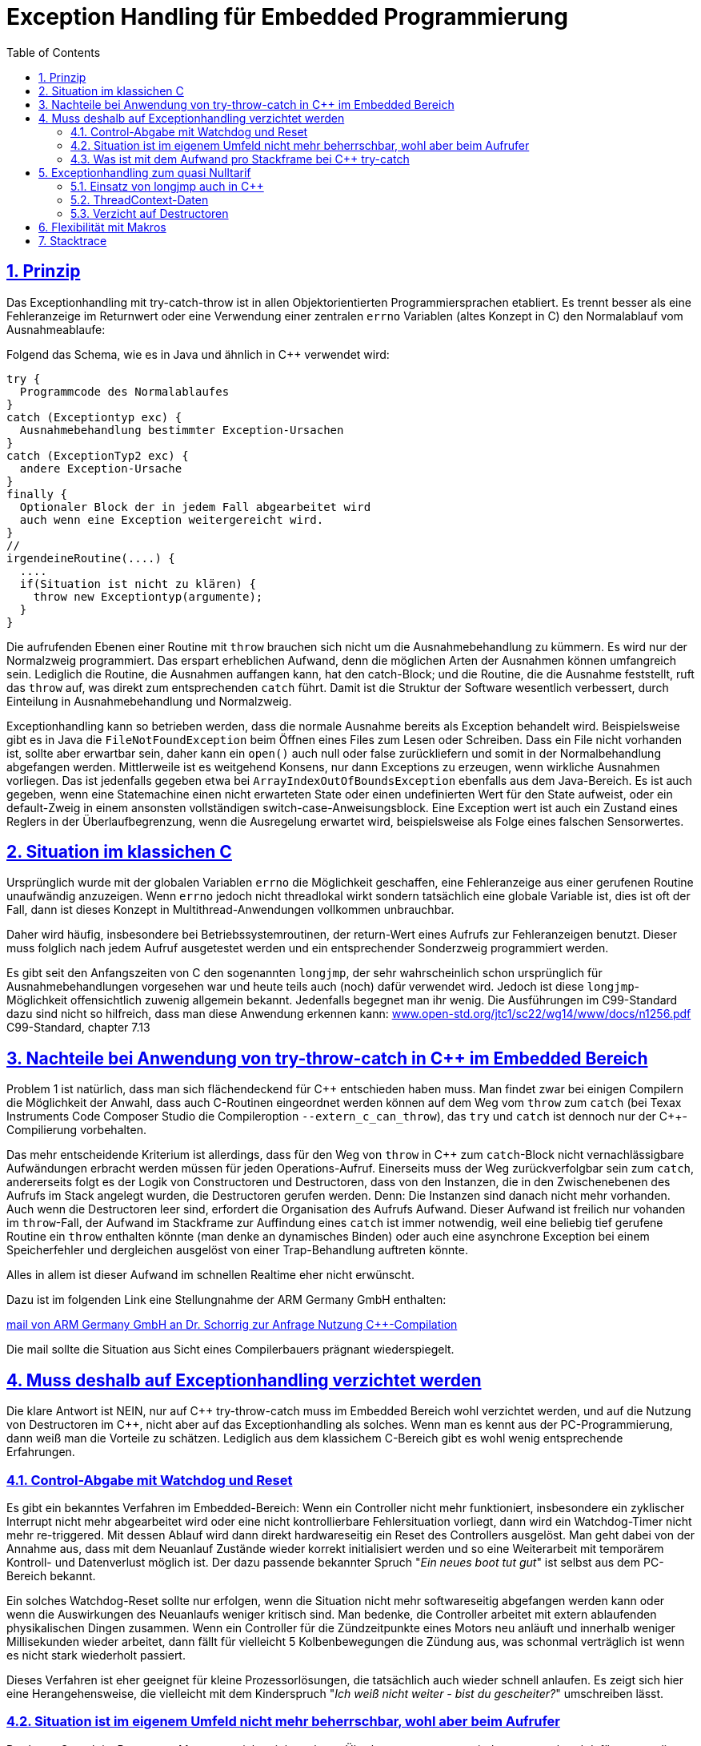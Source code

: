 = Exception Handling für Embedded Programmierung
:toc:
:sectnums:
:sectlinks:
:cpp: C++

== Prinzip

Das Exceptionhandling mit try-catch-throw ist in allen Objektorientierten Programmiersprachen
etabliert. Es trennt besser als eine Fehleranzeige im Returnwert oder eine Verwendung
einer zentralen `errno` Variablen (altes Konzept in C) den Normalablauf vom Ausnahmeablaufe:

Folgend das Schema, wie es in Java und ähnlich in C++ verwendet wird:

 try {
   Programmcode des Normalablaufes
 }
 catch (Exceptiontyp exc) {
   Ausnahmebehandlung bestimmter Exception-Ursachen
 }
 catch (ExceptionTyp2 exc) {
   andere Exception-Ursache
 }
 finally {
   Optionaler Block der in jedem Fall abgearbeitet wird
   auch wenn eine Exception weitergereicht wird.
 }   
 //
 irgendeineRoutine(....) {
   ....
   if(Situation ist nicht zu klären) {
     throw new Exceptiontyp(argumente);
   }
 }
 
Die aufrufenden Ebenen einer Routine mit `throw` brauchen sich nicht um die Ausnahmebehandlung
zu kümmern. Es wird nur der Normalzweig programmiert. Das erspart erheblichen Aufwand,
denn die möglichen Arten der Ausnahmen können umfangreich sein. 
Lediglich die Routine, die Ausnahmen auffangen kann, hat den catch-Block;
und die Routine, die die Ausnahme feststellt, ruft das `throw` auf, 
was direkt zum entsprechenden `catch` führt. Damit ist die Struktur der Software
wesentlich verbessert, durch Einteilung in Ausnahmebehandlung und Normalzweig.
 
Exceptionhandling kann so betrieben werden, dass die normale Ausnahme bereits als 
Exception behandelt wird. Beispielsweise gibt es in Java die `FileNotFoundException` 
beim Öffnen eines Files zum Lesen oder Schreiben. Dass ein File nicht vorhanden ist,
sollte aber erwartbar sein, daher kann ein `open()` auch null oder false zurückliefern
und somit in der Normalbehandlung abgefangen werden.   
Mittlerweile ist es weitgehend Konsens, nur dann Exceptions zu erzeugen, 
wenn wirkliche Ausnahmen vorliegen. 
Das ist jedenfalls gegeben etwa bei `ArrayIndexOutOfBoundsException` ebenfalls
aus dem Java-Bereich. 
Es ist auch gegeben, wenn eine Statemachine einen nicht erwarteten State oder einen 
undefinierten Wert für den State aufweist, oder ein default-Zweig in einem ansonsten
vollständigen switch-case-Anweisungsblock. 
Eine Exception wert ist auch ein Zustand eines Reglers in der Überlaufbegrenzung, 
wenn die Ausregelung erwartet wird, beispielsweise als Folge eines falschen Sensorwertes.
  
 
 
== Situation im klassichen C
 
Ursprünglich wurde mit der globalen Variablen `errno` die Möglichkeit geschaffen, 
eine Fehleranzeige aus einer gerufenen Routine unaufwändig anzuzeigen. Wenn `errno` 
jedoch nicht threadlokal wirkt sondern tatsächlich eine globale Variable ist, 
dies ist oft der Fall, dann ist dieses Konzept in Multithread-Anwendungen 
vollkommen unbrauchbar.

Daher wird häufig, insbesondere bei Betriebssystemroutinen, der return-Wert eines
Aufrufs zur Fehleranzeigen benutzt. Dieser muss folglich nach jedem Aufruf ausgetestet werden
und ein entsprechender Sonderzweig programmiert werden. 

Es gibt seit den Anfangszeiten von C den sogenannten `longjmp`, der sehr wahrscheinlich
schon ursprünglich für Ausnahmebehandlungen vorgesehen war und heute teils auch (noch) dafür
verwendet wird. Jedoch ist diese `longjmp`-Möglichkeit offensichtlich zuwenig
allgemein bekannt. Jedenfalls begegnet man ihr wenig. Die Ausführungen im C99-Standard dazu
sind nicht so hilfreich, dass man diese Anwendung erkennen kann:
link:http://www.open-std.org/jtc1/sc22/wg14/www/docs/n1256.pdf[www.open-std.org/jtc1/sc22/wg14/www/docs/n1256.pdf]
C99-Standard, chapter 7.13


== Nachteile bei Anwendung von try-throw-catch in C++ im Embedded Bereich

Problem 1 ist natürlich, dass man sich flächendeckend für {cpp} entschieden haben muss. 
Man findet zwar bei einigen Compilern die Möglichkeit der Anwahl, dass auch C-Routinen
eingeordnet werden können auf dem Weg vom `throw` zum `catch` 
(bei Texax Instruments Code Composer Studio die Compileroption `--extern_c_can_throw`),
das `try` und `catch` ist dennoch nur der {cpp}-Compilierung vorbehalten.

Das mehr entscheidende Kriterium ist allerdings, dass für den Weg von `throw` in {cpp} 
zum `catch`-Block nicht vernachlässigbare Aufwändungen erbracht werden müssen für jeden
Operations-Aufruf. Einerseits muss der Weg zurückverfolgbar sein zum `catch`, 
andererseits folgt es der Logik von Constructoren und Destructoren, 
dass von den Instanzen, die in den Zwischenebenen des Aufrufs im Stack angelegt wurden,
die Destructoren gerufen werden. Denn: Die Instanzen sind danach nicht mehr vorhanden. 
Auch wenn die Destructoren leer sind, erfordert die Organisation des Aufrufs Aufwand.
Dieser Aufwand ist freilich nur vohanden im `throw`-Fall, der Aufwand im Stackframe
zur Auffindung eines `catch` ist immer notwendig, weil eine beliebig tief gerufene
Routine ein `throw` enthalten könnte (man denke an dynamisches Binden) oder auch
eine asynchrone Exception bei einem Speicherfehler und dergleichen ausgelöst von 
einer Trap-Behandlung auftreten könnte. 

Alles in allem ist dieser Aufwand im schnellen Realtime eher nicht erwünscht.

Dazu ist im folgenden Link eine Stellungnahme der ARM Germany GmbH enthalten: 

link:mail_KEIL_arm_2020-05-20.html[mail von ARM Germany GmbH an Dr. Schorrig zur Anfrage Nutzung C++-Compilation]

Die mail sollte die Situation aus Sicht eines Compilerbauers prägnant wiederspiegelt.


== Muss deshalb auf Exceptionhandling verzichtet werden

Die klare Antwort ist NEIN, nur auf {cpp} try-throw-catch muss im Embedded Bereich 
wohl verzichtet werden, und auf die Nutzung von Destructoren im {cpp}, 
nicht aber auf das Exceptionhandling als solches. 
Wenn man es kennt aus der PC-Programmierung, dann weiß man die Vorteile zu schätzen. 
Lediglich aus dem klassichem C-Bereich gibt es wohl wenig entsprechende Erfahrungen.



=== Control-Abgabe mit Watchdog und Reset

Es gibt ein bekanntes Verfahren im Embedded-Bereich: Wenn ein Controller nicht mehr 
funktioniert, insbesondere ein zyklischer Interrupt nicht mehr abgearbeitet wird
oder eine nicht kontrollierbare Fehlersituation vorliegt, dann wird ein Watchdog-Timer 
nicht mehr re-triggered. Mit dessen Ablauf wird dann direkt hardwareseitig ein Reset 
des Controllers ausgelöst. 
Man geht dabei von der Annahme aus, dass mit dem Neuanlauf Zustände wieder korrekt
initialisiert werden und so eine Weiterarbeit mit temporärem Kontroll- und Datenverlust
möglich ist. 
Der dazu passende bekannter Spruch "_Ein neues boot tut gut_" 
ist selbst aus dem PC-Bereich bekannt.

Ein solches Watchdog-Reset sollte nur erfolgen, wenn die Situation nicht mehr
softwareseitig abgefangen werden kann oder wenn die Auswirkungen des Neuanlaufs 
weniger kritisch sind. 
Man bedenke, die Controller arbeitet mit extern ablaufenden physikalischen Dingen
zusammen. Wenn ein Controller für die Zündzeitpunkte eines Motors neu anläuft 
und innerhalb weniger Millisekunden wieder arbeitet, dann fällt für 
vielleicht 5 Kolbenbewegungen die Zündung aus, was schonmal verträglich ist wenn es
nicht stark wiederholt passiert. 

Dieses Verfahren ist eher geeignet für kleine Prozessorlösungen, die tatsächlich 
auch wieder schnell anlaufen. Es zeigt sich hier eine Herangehensweise, die vielleicht 
mit dem Kinderspruch "_Ich weiß nicht weiter - bist du gescheiter?_" umschreiben lässt.



=== Situation ist im eigenem Umfeld nicht mehr beherrschbar, wohl aber beim Aufrufer

Der letzte Spruch ist Programm. Man muss nicht mit komplexen Überlegungen 
gepaart mit den entsprechend dafür notwendigen Daten in einer Operation alle
Situationen beherrschen. Es ist besser "_das Handtuch zu werfen_"
was man direkt mit `throw` übersetzen kann. 
Die Kontrolle wird damit an die Operation abgegeben, die mit einem `catch` erklärt, 
dass sie eine Fallback-Lösung oder einen "_Plan B_" hat. 
Angenommen eine Auswertung eines Messwertes führt in einer tieferen Aufrufebene
zu keiner Aussage, weil der Sensor defekt ist. Im catch-Zweig wird dann auf einen
anderen Sensor umgeschaltet, der vielleicht ungenauere Werte liefert 
aber den Prozess weiter arbeiten lässt oder gegebenenfalls ein geordnetes Herunterfahren
des zugehörigen äußeren physikalischen Prozesses bewirkt. 

Nur bei kleinen Prozessoren mit geringen Resourcen ist das harte Watchdog-Reset 
die einzig sich anbietende Möglichkeit.


=== Was ist mit dem Aufwand pro Stackframe bei {cpp} try-catch

Die obigen Ausführungen führen zur Überlegung, dass Exceptionhandling die einfachste
und beste Möglichkeit der Fehlerbehandlung ist. 

Sollte man nun den notwendigen Aufwand an Rechenzeit für die Einrichtung der Daten 
für die Organisation des Weges von einem `throw` zum `catch`, wie er in {cpp}
notwendig ist, akzeptieren? Im Sinne dessen dass einen höhere Leistungsfähigkeit 
der Prozessoren dies ermögliche? 
Die Beobachtungen der Haltungen der Embedded Programmierer deuten nicht in diese Richtung.
Denn: Wozu sollte man einen Aufwand treiben, der "_weh tut_" für eine Sache 
die man sowieso nicht bräuche. Also wird wieder der althergebrachte Stil 
der Fehleranzeige über den Returnwert "_für die wenigen Fälle_" favorisiert. 
Das Problem dabei ist, dass die Einsicht, was alles passieren kann an Fehlermöglichkeiten,
erst mit der Implementierung der Details wächst. Dann ist aber die falsche
Grundentscheidung bereits getroffen.

Wie viele Dinge auch im tatsächlichen Leben ist hier eine Akzeptanz nur zu Erreichen, 
wenn es diese zum "_Nulltarif_" gibt.

* Man ist ja zunächst der Meinung dass man das Exceptionhandling gar nicht bräuche.
* Mit der steigenden Leistungsfähigkeit der Prozessoren wachsen eher die Aufgaben, 
was der Prozessor ausführen soll. 
Kürzere Abtastzeiten bedeuten eine präzisere Regelung. Zusatzzeitaufwände für etwas
was man zunächst nicht braucht, stören immer.
* Die Optimierung im Embedded Bereich geht meist nicht in die höhrere Leistungsfähigkeit
sondern in Richtung des niedrigeren Energieverbrauchs, 
oder in Richtung niedriger Stückkosten. 
* Wenn schon ein leistungsfähigerer Prozessor, dann gibt es eine Reihe von Datenauswertungen,
Optimierungsberechnungen und dergleichen, die man nun endlich mit unterbringen kann.


== Exceptionhandling zum quasi Nulltarif

=== Einsatz von longjmp auch in C++

Das Exceptionhandling mit `longjmp` ist gleichsam verwendbar wie das {cpp} `try-throw-catch`.
Lediglich die Destructoren der Zwischenebenen werden nicht aufgerufen. 
Ein Aufwand entsteht nur für das `TRY`  
(Einrichten des `set_jmp`, geschachtelte `longjmps` verwalten) und beim `THROW` 
(Aufbereiten des Exception-Objektes, `longjmp` ausführen). Der Grundaufwand an Rechenzeit 
entsteht also nur in der einen Ebene, in der man bewusst das `TRY` formuliert. 
Das `THROW` braucht seine Rechenzeit, nur wenn die Situation auftritt. 
Es sind keine dynamischen Objekte notwendig, die ebenfalls im Embedded Bereich ein 
Problem darstellen. 

=== ThreadContext-Daten

Was man braucht ist ein Bereich threadlokaler Daten. 
Auch dieser ist für schnelle Interruptzeitschalen unaufwändig zu realisieren. 
Wichtig ist, dass ein TRY-THROW-CATCH Konstrukt 
beispielsweise in einem Hardwareinterrupt (schnellste Möglichkeit bei kurzen Zykluszeiten)
unabhängig von einem TRY-THROW-CATCH in einem Programmteil in der mainloop 
oder in einem Thread eines Multitreading-Systems abläuft. 


=== Verzicht auf Destructoren

Arbeitet man mit {cpp}, dann muss man nicht dem Programmstil folgen, wesentliche Dinge
in Constructoren und Destructoren unterzubringen. Im Vergleich mit Java: 
Dort gibt es keine Destructoren. Im Constructor legt man üblicherweise zwar Speicher
für als Composite referenzierte Daten an, für die man keinen Destructor braucht 
da es den Garbage Collector gibt. Aber genau dies braucht man im Embedded Bereich
eher nicht, da dynamische Daten zur Laufzeit Probleme hervorrufen. 
Mit anderen Worten: Library-Funktionen, die im Constructor Daten im Heap anlegen
und daher den Destructor brauchen um die Daten wieder zu löschen, sind für den
Embedded Bereich sowieso nicht geeignet. Verbleibt das Pattern, im Constructor
etwa einen File zu öffnen um ihne im Destructor wieder zu schließen. Dieses Pattern
ist in Java nicht nur eben deshalb nicht gebräuchlich weil es den Destructor nicht gibt, 
sondern auch weil die Tatsache des file-open und -close im Programmablauf besser 
erkennbar ist. Dass insbesondere beim File-open in Java die dazu notwendige Instanz
`java.io.FileReader` oder dergleichen mit einem Constructor angelegt wird, 
widerspricht dieser Überlegung nicht. 
Denn, die File-open-Aktion ist der Aufruf des `new FileReader(...)` als solche Operation. 

Es ist also eine Grundsatzentscheidung, die Destructoren in {cpp} leer zu lassen
wenn man das Exceptionhandling zum Nulltarif mit longjmp einsetzen möchte. 
Diese Entscheidung bringt außer der Abkehr von einem für PC-Applikationen 
verbreiteten Stil keine Nachteile, wie oben dargestellt.

== Flexibilität mit Makros

Eine direkte Programmierung des `longjmp` für Exceptionhandling in den User-Sources 
manifestiert diese Entscheidung. Sollen die gleichen Quellen etwa von regelungstechnischen
Funktionen für reine {cpp} Anwendungen mit genügend Rechenzeitreserve, dann aus
anderen Gründen für {cpp} try-throw-catch entschieden verwendet werden, dann geht das nicht.
Die Quellen müssten an diesen Stellen umgeschrieben und doppelt vorgehalten werden.

Für diese Dinge gibt es in C/++ die Makros, die in Headerfiles definiert werden. 
Je nachdem welche Header eingezogen werden, ändert die Implementierungsfunktionalität
ohne die Quellen ändern zu müssen.

Mehr noch, es ist möglich, eine Applikation unter PC-Bedingungen in {cpp} zu testen, 
dabei das {cpp}-native `try-throw-catch` zu verwenden, um die unveränderten Quellen in einem
Zielsystem unter schnellen Realtime-Bedingungen mit longjmp zu implementieren,
oder in der ausgetesteten Form dann ohne Excpetionhandling laufen zu lassen.

Die Makros in ausgetesteter Form, siehe 
link:../../html5/Base/ThCxtExc_emC.html[Stacktrace, ThreadContext and Exception handling]
sind dann wie folgt verwendbar: 

 TRY {
   ...Normalablauf
 }_TRY
 CATCH(Exception exc) {
   ...Ausnahmebehandlung
 }
 FINALLY {
   ...Behandlung auch nach Ausnahme
 }
 END_TRY
 ...
 subroutine(...)
   if(Ausnahmesituation) {
     THROW(Exception-Daten)
   }
 }
 
Dieses Muster wird je nach Einsatz umgesetzt in {cpp} `try-throw-catch`, `longjmp`
oder auch eine Behandlung ohne Rücksprung. Im letzten Fall wird mit dem `THROW`
lediglich eine Fehlermeldung abgelegt, die Abarbeitung muss mit den Statements
nach dem `THROW` gesichert forggesetzt werden. Der `CATCH`-Block wird dann am Ende
des `TRY`-Blocks betreteten, wenn der Normalablauf dorthin gelangt und der Fehler 
gespeichert wurde. 

== Stacktrace

Ein Stacktrace wie er beispielsweise als Call-Stack-Anzeige im Debugger bekannt ist,
ist für eine Fehlerursachenforschung in Logfiles abgelegt exterm hilfreich. 
Im Stacktrace ist erkennbar, in welchem Kontext die throw-auslösende Routine gerufen wurde.

Der Stacktrace ist aber genau die Ursache für einen erhöhten Rechenzeitaufwand 
pro Subroutinenaufruf, den man im Normalfall nicht haben möchte ('_Null-Tarif_'). 

Folglich ist es angeraten, Stacktraceeinträge nur dann zu compilieren, wenn

* es sich um einen Algorithmustest auf dem PC handelt, bei dem die Rechenzeit eine
untergeordnete Rolle spielt und der Stacktrace insbesondere deshalb wichtig ist, 
da in der Phase der Algorithmenentwicklung noch Exceptions erwartbar sind.

* in Programmteilen in einer langsameren Abtastzeit, bei denen ebenfalls Exceptions
eher erwartbar sind, diese Einträge zeitlich nicht störend sind.

Folglich muss pro Übersetzungseinheit entschieden werden können, ob mit oder ohne
Stacktraceeinträge gearbeitet werden soll.

Daher wird der Stacktrace ebenfalls als Makro erzeugt und darf, muss nicht in jeder 
Aufrufebene geführt werden:

 void anyRoutine(...) {
   STACKTRC_ENTRY("anyRoutine");
   ...
   STACKTRC_LEAVE;
 }
 
Bei einem aktivierten Stacktrace wird in der emC-Realisierung im ThreadContext
ein Arrayelement mit der Referenz auf den angegebenen Text und `__FILE__` und `__LINE__` 
erzeugt. Wird in einer Aufrufebene dieses `STACKTRC...` Makro nicht benutzt, dannn
fehlt diese Aufrufebene im angezeigtem Stacktrace, mehr passiert nicht. Es gibt damit
keinen Zwang, jede Ebene im Stacktrace zu verzeichnen. 

 


  